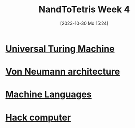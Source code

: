 :PROPERTIES:
:ID:       5a21a174-7691-41e9-a515-adda1b31d306
:END:
#+title: NandToTetris Week 4
#+date: [2023-10-30 Mo 15:24]
#+startup: overview

* [[id:bb543e76-a359-4122-83dd-e436fce0536a][Universal Turing Machine]]
* [[id:27d9c3ed-43d8-4f34-9d83-d71752707b40][Von Neumann architecture]]
* [[id:87faf1f0-3d18-4f0d-9903-bd92f853b870][Machine Languages]]
* [[id:48cd71b9-eadc-4e7e-a693-01eb94d551e7][Hack computer]]
